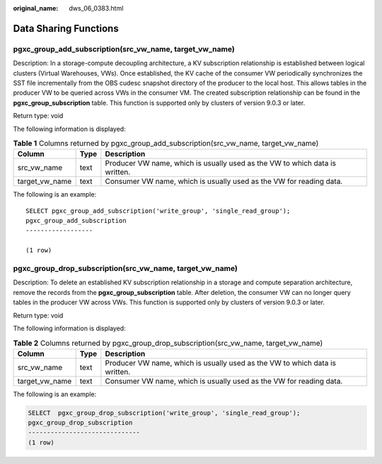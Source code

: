 :original_name: dws_06_0383.html

.. _dws_06_0383:

Data Sharing Functions
======================

pgxc_group_add_subscription(src_vw_name, target_vw_name)
--------------------------------------------------------

Description: In a storage-compute decoupling architecture, a KV subscription relationship is established between logical clusters (Virtual Warehouses, VWs). Once established, the KV cache of the consumer VW periodically synchronizes the SST file incrementally from the OBS cudesc snapshot directory of the producer to the local host. This allows tables in the producer VW to be queried across VWs in the consumer VM. The created subscription relationship can be found in the **pgxc_group_subscription** table. This function is supported only by clusters of version 9.0.3 or later.

Return type: void

The following information is displayed:

.. table:: **Table 1** Columns returned by pgxc_group_add_subscription(src_vw_name, target_vw_name)

   +----------------+------+-----------------------------------------------------------------------------+
   | Column         | Type | Description                                                                 |
   +================+======+=============================================================================+
   | src_vw_name    | text | Producer VW name, which is usually used as the VW to which data is written. |
   +----------------+------+-----------------------------------------------------------------------------+
   | target_vw_name | text | Consumer VW name, which is usually used as the VW for reading data.         |
   +----------------+------+-----------------------------------------------------------------------------+

The following is an example:

::

   SELECT pgxc_group_add_subscription('write_group', 'single_read_group');
   pgxc_group_add_subscription
   ------------------

   (1 row)

pgxc_group_drop_subscription(src_vw_name, target_vw_name)
---------------------------------------------------------

Description: To delete an established KV subscription relationship in a storage and compute separation architecture, remove the records from the **pgxc_group_subscription** table. After deletion, the consumer VW can no longer query tables in the producer VW across VWs. This function is supported only by clusters of version 9.0.3 or later.

Return type: void

The following information is displayed:

.. table:: **Table 2** Columns returned by pgxc_group_drop_subscription(src_vw_name, target_vw_name)

   +----------------+------+-----------------------------------------------------------------------------+
   | Column         | Type | Description                                                                 |
   +================+======+=============================================================================+
   | src_vw_name    | text | Producer VW name, which is usually used as the VW to which data is written. |
   +----------------+------+-----------------------------------------------------------------------------+
   | target_vw_name | text | Consumer VW name, which is usually used as the VW for reading data.         |
   +----------------+------+-----------------------------------------------------------------------------+

The following is an example:

.. code-block::

   SELECT  pgxc_group_drop_subscription('write_group', 'single_read_group');
   pgxc_group_drop_subscription
   ------------------------------
   (1 row)
